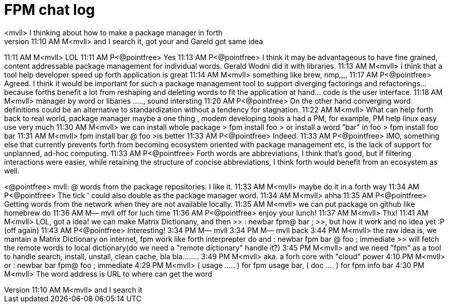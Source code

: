 = FPM chat log
// See https://hubpress.gitbooks.io/hubpress-knowledgebase/content/ for information about the parameters.
// :hp-image: /covers/cover.png
// :published_at: 2019-01-31
// :hp-tags: HubPress, Blog, Open_Source,
// :hp-alt-title: My English Title
<mvll> I thinking about how to make a package manager  in forth
11:10 AM M<mvll> and I search it, got your and Gareld got same idea 
11:11 AM M<mvll> LOL
11:11 AM P<@pointfree> Yes
11:13 AM P<@pointfree> I think it may be advantageous to have fine grained, content addressable package management for individual words. Gerald Wodni did it with libraries.
11:13 AM M<mvll> I think that a tool help developer speed up forth application is great
11:14 AM M<mvll> something like brew, nmp,,,,
11:17 AM P<@pointfree> Agreed. I think it would be important for such a package management tool to support diverging factorings and refactorings... because forths benefit a lot from reshaping and deleting words to fit the application at hand... code is the user interface.
11:18 AM M<mvll> manager by word or libaries ....., sound intersting
11:20 AM P<@pointfree> On the other hand converging word definitions could be an alternative to standardization without a tendency for stagnation.
11:22 AM M<mvll> What can help forth back to real world,  package manager maybe a one thing , modem developing tools a had a PM, for example, PM help linux easy use very much
11:30 AM M<mvll> we can install whole package > fpm install foo > or install a word "bar" in foo > fpm install foo bar
11:31 AM M<mvll> fpm install bar @ foo >is better
11:33 AM P<@pointfree> Indeed.
11:33 AM P<@pointfree> IMO, something else that currently prevents forth from becoming ecosystem oriented with package management etc, is the lack of support for unplanned, ad-hoc computing.
11:33 AM P<@pointfree> Forth words are abbreviations, I think that's good, but if filtering interactions were easier, while retaining the structure of concise abbreviations, I think forth would benefit from an ecosystem as well.

<@pointfree> mvll: @ words from the package repositories. I like it.
11:33 AM M<mvll> maybe do it in a forth way 
11:34 AM P<@pointfree> The tick ' could also double as the package manager word.
11:34 AM M<mvll> ahha
11:35 AM P<@pointfree> Getting words from the network when they are not available locally.
11:35 AM M<mvll> we can put package on github like homebrew do
11:36 AM M— mvll off for luch time
11:36 AM P<@pointfree> enjoy your lunch!
11:37 AM M<mvll> Thx!
11:41 AM M<mvll> LOL, got a idea! we can make Matrix Dictionany, and then >> : newbar fpm@ bar ; >>, but how it work and no idea yet :P (off again)
11:43 AM P<@pointfree> Interesting!
3:34 PM M— mvll 
3:34 PM M— mvll back
3:44 PM M<mvll> the raw idea is, we mantain a Matrix Dictionary on internet, fpm work like forth interprepter do and : newbar fpm bar @ foo ; immediate  >> will fetch the remote words to local dictionary(do we need a "remote dictionary" handle it?)
3:45 PM M<mvll> and we need "fpm" as a tool to handle search, install, unstall, clean cache, bla bla........
3:49 PM M<mvll> aka. a forh core with "cloud" power
4:10 PM M<mvll> or : newbar bar fpm@ foo ; immediate
4:29 PM M<mvll> ( usage ..... ) for fpm usage bar, ( doc .... ) for fpm info bar
4:30 PM M<mvll> The word address is URL to where can get the word


